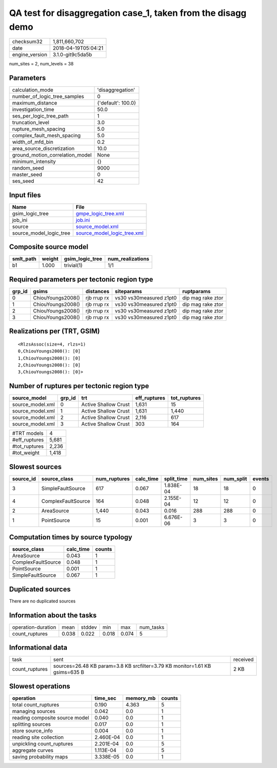 QA test for disaggregation case_1, taken from the disagg demo
=============================================================

============== ===================
checksum32     1,811,660,702      
date           2018-04-19T05:04:21
engine_version 3.1.0-git9c5da5b   
============== ===================

num_sites = 2, num_levels = 38

Parameters
----------
=============================== ==================
calculation_mode                'disaggregation'  
number_of_logic_tree_samples    0                 
maximum_distance                {'default': 100.0}
investigation_time              50.0              
ses_per_logic_tree_path         1                 
truncation_level                3.0               
rupture_mesh_spacing            5.0               
complex_fault_mesh_spacing      5.0               
width_of_mfd_bin                0.2               
area_source_discretization      10.0              
ground_motion_correlation_model None              
minimum_intensity               {}                
random_seed                     9000              
master_seed                     0                 
ses_seed                        42                
=============================== ==================

Input files
-----------
======================= ============================================================
Name                    File                                                        
======================= ============================================================
gsim_logic_tree         `gmpe_logic_tree.xml <gmpe_logic_tree.xml>`_                
job_ini                 `job.ini <job.ini>`_                                        
source                  `source_model.xml <source_model.xml>`_                      
source_model_logic_tree `source_model_logic_tree.xml <source_model_logic_tree.xml>`_
======================= ============================================================

Composite source model
----------------------
========= ====== =============== ================
smlt_path weight gsim_logic_tree num_realizations
========= ====== =============== ================
b1        1.000  trivial(1)      1/1             
========= ====== =============== ================

Required parameters per tectonic region type
--------------------------------------------
====== ================= =========== ======================= =================
grp_id gsims             distances   siteparams              ruptparams       
====== ================= =========== ======================= =================
0      ChiouYoungs2008() rjb rrup rx vs30 vs30measured z1pt0 dip mag rake ztor
1      ChiouYoungs2008() rjb rrup rx vs30 vs30measured z1pt0 dip mag rake ztor
2      ChiouYoungs2008() rjb rrup rx vs30 vs30measured z1pt0 dip mag rake ztor
3      ChiouYoungs2008() rjb rrup rx vs30 vs30measured z1pt0 dip mag rake ztor
====== ================= =========== ======================= =================

Realizations per (TRT, GSIM)
----------------------------

::

  <RlzsAssoc(size=4, rlzs=1)
  0,ChiouYoungs2008(): [0]
  1,ChiouYoungs2008(): [0]
  2,ChiouYoungs2008(): [0]
  3,ChiouYoungs2008(): [0]>

Number of ruptures per tectonic region type
-------------------------------------------
================ ====== ==================== ============ ============
source_model     grp_id trt                  eff_ruptures tot_ruptures
================ ====== ==================== ============ ============
source_model.xml 0      Active Shallow Crust 1,631        15          
source_model.xml 1      Active Shallow Crust 1,631        1,440       
source_model.xml 2      Active Shallow Crust 2,116        617         
source_model.xml 3      Active Shallow Crust 303          164         
================ ====== ==================== ============ ============

============= =====
#TRT models   4    
#eff_ruptures 5,681
#tot_ruptures 2,236
#tot_weight   1,418
============= =====

Slowest sources
---------------
========= ================== ============ ========= ========== ========= ========= ======
source_id source_class       num_ruptures calc_time split_time num_sites num_split events
========= ================== ============ ========= ========== ========= ========= ======
3         SimpleFaultSource  617          0.067     1.838E-04  18        18        0     
4         ComplexFaultSource 164          0.048     2.155E-04  12        12        0     
2         AreaSource         1,440        0.043     0.016      288       288       0     
1         PointSource        15           0.001     6.676E-06  3         3         0     
========= ================== ============ ========= ========== ========= ========= ======

Computation times by source typology
------------------------------------
================== ========= ======
source_class       calc_time counts
================== ========= ======
AreaSource         0.043     1     
ComplexFaultSource 0.048     1     
PointSource        0.001     1     
SimpleFaultSource  0.067     1     
================== ========= ======

Duplicated sources
------------------
There are no duplicated sources

Information about the tasks
---------------------------
================== ===== ====== ===== ===== =========
operation-duration mean  stddev min   max   num_tasks
count_ruptures     0.038 0.022  0.018 0.074 5        
================== ===== ====== ===== ===== =========

Informational data
------------------
============== =========================================================================== ========
task           sent                                                                        received
count_ruptures sources=26.48 KB param=3.8 KB srcfilter=3.79 KB monitor=1.61 KB gsims=635 B 2 KB    
============== =========================================================================== ========

Slowest operations
------------------
============================== ========= ========= ======
operation                      time_sec  memory_mb counts
============================== ========= ========= ======
total count_ruptures           0.190     4.363     5     
managing sources               0.042     0.0       1     
reading composite source model 0.040     0.0       1     
splitting sources              0.017     0.0       1     
store source_info              0.004     0.0       1     
reading site collection        2.460E-04 0.0       1     
unpickling count_ruptures      2.201E-04 0.0       5     
aggregate curves               1.113E-04 0.0       5     
saving probability maps        3.338E-05 0.0       1     
============================== ========= ========= ======